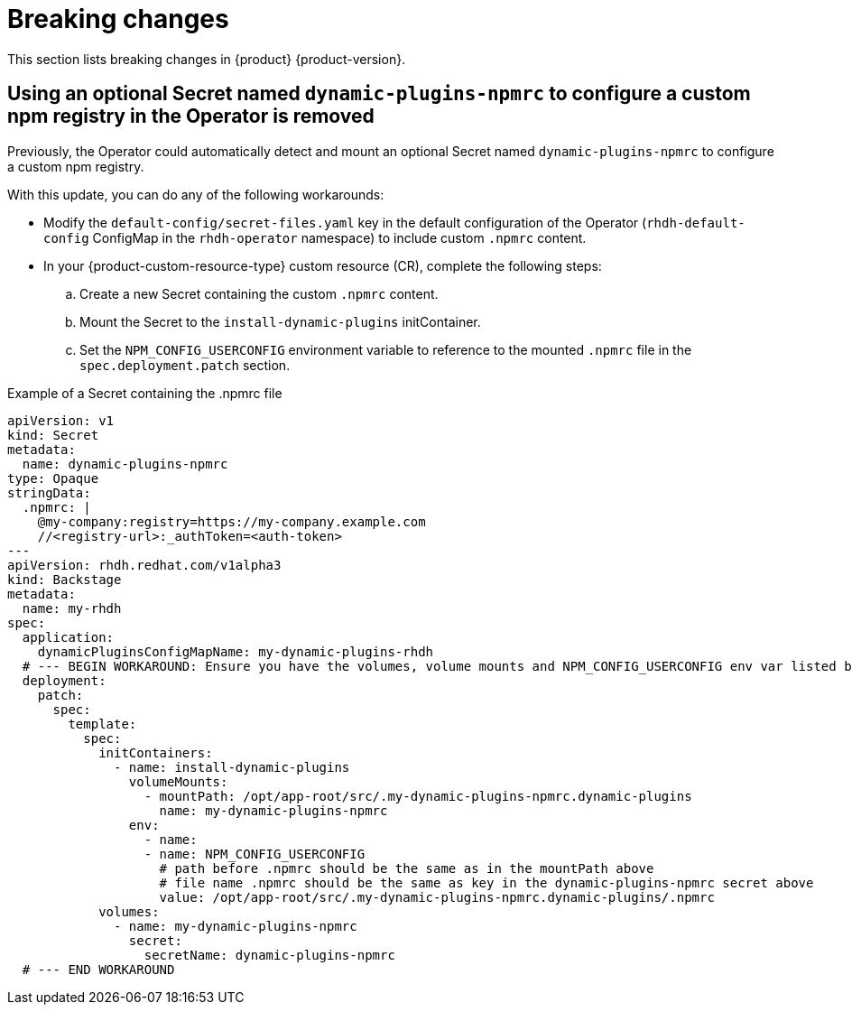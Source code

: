 :_content-type: REFERENCE
[id="breaking-changes"]
= Breaking changes

This section lists breaking changes in {product} {product-version}.


[id="removed-functionality-rhdhbugs-2000"]
== Using an optional Secret named `dynamic-plugins-npmrc` to configure a custom npm registry in the Operator is removed

Previously, the Operator could automatically detect and mount an optional Secret named `dynamic-plugins-npmrc` to configure a custom npm registry.

With this update, you can do any of the following workarounds:

* Modify the `default-config/secret-files.yaml` key in the default configuration of the Operator (`rhdh-default-config` ConfigMap in the `rhdh-operator` namespace) to include custom `.npmrc` content.
* In your {product-custom-resource-type} custom resource (CR), complete the following steps:
.. Create a new Secret containing the custom `.npmrc` content.
.. Mount the Secret to the `install-dynamic-plugins` initContainer.
.. Set the `NPM_CONFIG_USERCONFIG` environment variable to reference to the mounted `.npmrc` file in the `spec.deployment.patch` section.

.Example of a Secret containing the .npmrc file
[source,yaml,subs="+attributes,+quotes"]
----
apiVersion: v1
kind: Secret
metadata:
  name: dynamic-plugins-npmrc
type: Opaque
stringData:
  .npmrc: |
    @my-company:registry=https://my-company.example.com
    //<registry-url>:_authToken=<auth-token>
---
apiVersion: rhdh.redhat.com/v1alpha3
kind: Backstage
metadata:
  name: my-rhdh
spec:
  application:
    dynamicPluginsConfigMapName: my-dynamic-plugins-rhdh
  # --- BEGIN WORKAROUND: Ensure you have the volumes, volume mounts and NPM_CONFIG_USERCONFIG env var listed below
  deployment:
    patch:
      spec:
        template:
          spec:
            initContainers:
              - name: install-dynamic-plugins
                volumeMounts:
                  - mountPath: /opt/app-root/src/.my-dynamic-plugins-npmrc.dynamic-plugins
                    name: my-dynamic-plugins-npmrc
                env:
                  - name:
                  - name: NPM_CONFIG_USERCONFIG
                    # path before .npmrc should be the same as in the mountPath above
                    # file name .npmrc should be the same as key in the dynamic-plugins-npmrc secret above
                    value: /opt/app-root/src/.my-dynamic-plugins-npmrc.dynamic-plugins/.npmrc
            volumes:
              - name: my-dynamic-plugins-npmrc
                secret:
                  secretName: dynamic-plugins-npmrc
  # --- END WORKAROUND
----